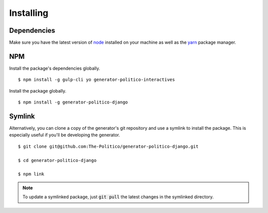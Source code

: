 Installing
==========

Dependencies
------------

Make sure you have the latest version of `node <https://docs.npmjs.com/getting-started/installing-node>`_ installed on your machine as well as the `yarn <https://yarnpkg.com/en/docs/install>`_ package manager.

NPM
---

Install the package's dependencies globally.

::

  $ npm install -g gulp-cli yo generator-politico-interactives

Install the package globally.

::

  $ npm install -g generator-politico-django


Symlink
-------

Alternatively, you can clone a copy of the generator's git repository and use a symlink to install the package. This is especially useful if you'll be developing the generator.

::

  $ git clone git@github.com:The-Politico/generator-politico-django.git

  $ cd generator-politico-django

  $ npm link


.. note::

  To update a symlinked package, just :code:`git pull` the latest changes in the symlinked directory.
